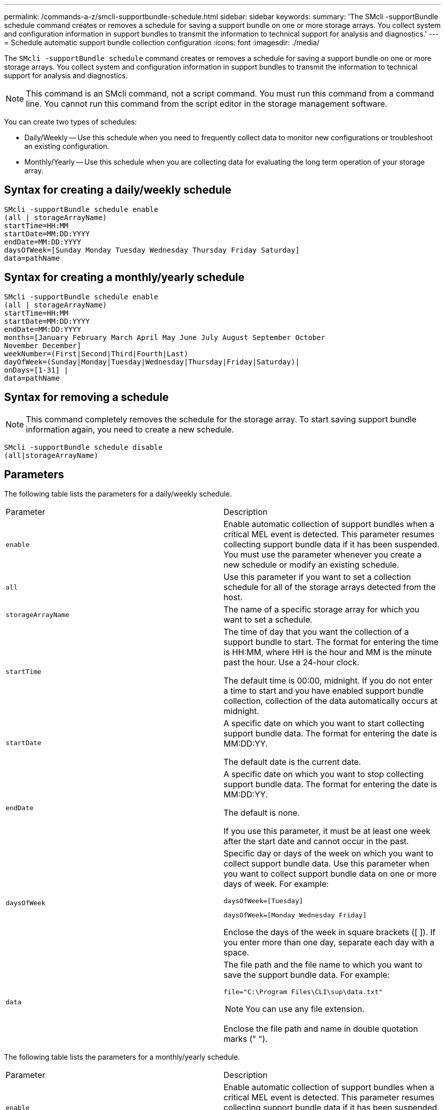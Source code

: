 ---
permalink: /commands-a-z/smcli-supportbundle-schedule.html
sidebar: sidebar
keywords: 
summary: 'The SMcli -supportBundle schedule command creates or removes a schedule for saving a support bundle on one or more storage arrays. You collect system and configuration information in support bundles to transmit the information to technical support for analysis and diagnostics.'
---
= Schedule automatic support bundle collection configuration
:icons: font
:imagesdir: ./media/

[.lead]
The `SMcli -supportBundle schedule` command creates or removes a schedule for saving a support bundle on one or more storage arrays. You collect system and configuration information in support bundles to transmit the information to technical support for analysis and diagnostics.

[NOTE]
====
This command is an SMcli command, not a script command. You must run this command from a command line. You cannot run this command from the script editor in the storage management software.
====

You can create two types of schedules:

* Daily/Weekly -- Use this schedule when you need to frequently collect data to monitor new configurations or troubleshoot an existing configuration.
* Monthly/Yearly -- Use this schedule when you are collecting data for evaluating the long term operation of your storage array.

== Syntax for creating a daily/weekly schedule

----
SMcli -supportBundle schedule enable
(all | storageArrayName)
startTime=HH:MM
startDate=MM:DD:YYYY
endDate=MM:DD:YYYY
daysOfWeek=[Sunday Monday Tuesday Wednesday Thursday Friday Saturday]
data=pathName
----

== Syntax for creating a monthly/yearly schedule

----
SMcli -supportBundle schedule enable
(all | storageArrayName)
startTime=HH:MM
startDate=MM:DD:YYYY
endDate=MM:DD:YYYY
months=[January February March April May June July August September October
November December]
weekNumber=(First|Second|Third|Fourth|Last)
dayOfWeek=(Sunday|Monday|Tuesday|Wednesday|Thursday|Friday|Saturday)|
onDays=[1-31] |
data=pathName
----

== Syntax for removing a schedule

[NOTE]
====
This command completely removes the schedule for the storage array. To start saving support bundle information again, you need to create a new schedule.
====

----
SMcli -supportBundle schedule disable
(all|storageArrayName)
----

== Parameters

The following table lists the parameters for a daily/weekly schedule.

|===
| Parameter| Description
a|
`enable`
a|
Enable automatic collection of support bundles when a critical MEL event is detected. This parameter resumes collecting support bundle data if it has been suspended. You must use the parameter whenever you create a new schedule or modify an existing schedule.
a|
`all`
a|
Use this parameter if you want to set a collection schedule for all of the storage arrays detected from the host.
a|
`storageArrayName`
a|
The name of a specific storage array for which you want to set a schedule.
a|
`startTime`
a|
The time of day that you want the collection of a support bundle to start. The format for entering the time is HH:MM, where HH is the hour and MM is the minute past the hour. Use a 24-hour clock.

The default time is 00:00, midnight. If you do not enter a time to start and you have enabled support bundle collection, collection of the data automatically occurs at midnight.

a|
`startDate`
a|
A specific date on which you want to start collecting support bundle data. The format for entering the date is MM:DD:YY.

The default date is the current date.

a|
`endDate`
a|
A specific date on which you want to stop collecting support bundle data. The format for entering the date is MM:DD:YY.

The default is none.

If you use this parameter, it must be at least one week after the start date and cannot occur in the past.

a|
`daysOfWeek`
a|
Specific day or days of the week on which you want to collect support bundle data. Use this parameter when you want to collect support bundle data on one or more days of week. For example:

----
daysOfWeek=[Tuesday]
----

----
daysOfWeek=[Monday Wednesday Friday]
----

Enclose the days of the week in square brackets ([ ]). If you enter more than one day, separate each day with a space.

a|
`data`
a|
The file path and the file name to which you want to save the support bundle data. For example:

----
file="C:\Program Files\CLI\sup\data.txt"
----

[NOTE]
====
You can use any file extension.
====

Enclose the file path and name in double quotation marks (" ").

|===
The following table lists the parameters for a monthly/yearly schedule.

|===
| Parameter| Description
a|
`enable`
a|
Enable automatic collection of support bundles when a critical MEL event is detected. This parameter resumes collecting support bundle data if it has been suspended. You must use the parameter whenever you create a new schedule or modify an existing schedule.
a|
`all`
a|
Use this parameter if you want to set a collection schedule for all of the storage arrays detected from the host.
a|
`storageArrayName`
a|
The name of a specific storage array for which you want to set a schedule.
a|
`startTime`
a|
The time of a day that you want the collection of a support bundle to start. The format for entering the time is HH:MM, where HH is the hour and MM is the minute past the hour. Use a 24-hour clock.

The default time is 00:00, midnight. If you do not enter a time to start and you have enabled support bundle collection, collection of the data automatically occurs at midnight.

a|
`startDate`
a|
A specific date on which you want to start collecting support bundle data. The format for entering the date is MM:DD:YY.

The default date is the current date.

a|
`endDate`
a|
A specific date on which you want to stop collecting support bundle data. The format for entering the date is MM:DD:YY.

The default is none.

a|
`months`
a|
Specific month or months of the year on which you want to collect support bundle data. Use this parameter when you want to collect support bundle data on one or more months of a year. For example:

----
months=[June]
----

----
months=[January April July October]
----

Enclose the month in square brackets ([ ]). If you enter more than one month, separate each month with a space.

a|
`weekNumber`
a|
A week in the month during which you want to collect support bundle data. For example:

----
weekNumber=first
----

a|
`dayOfWeek`
a|
A specific day of the week on which you want to collect support bundle data. Use this parameter when you want to collect support bundle data on only one day of the week. For example:

----
dayOfWeek=Wednesday
----

a|
`onDays`
a|
Specific day or days in a month on which you want to collect support bundle data. For example:

----
onDays=[15]
----

----
onDays=[7 21]
----

Enclose the day in square brackets ([ ]). If you enter more than one day, separate each day with a space.

[NOTE]
====
You cannot use the `onDays` parameter with either the `weekNumber` parameter or the `dayOfWeek` parameter.
====

a|
`data`
a|
The file path and the file name to which you want to save the support bundle data. For example:

----
file="C:\Program Files\CLI\sup\data.txt"
----

[NOTE]
====
You can use any file extension.
====

Enclose the file path and name in double quotation marks (" ").

|===
The following table lists the parameters for removing a schedule.

|===
| Parameter| Description
a|
`disable`
a|
Disables the automatic collection of support bundles and deletes any previously defined schedules immediately.

[NOTE]
====
Disabling a schedule also deletes the schedule.
====

a|
`all`
a|
Use this parameter if you want to set a collection schedule for all of the storage arrays detected from the host.
a|
`storageArrayName`
a|
The name of a specific storage array for which you want to set a schedule.
|===

== Notes

When you use the `all` parameter to set a common schedule for all of the storage arrays, the schedules for individual storage arrays are deleted. If a schedule is set for all storage arrays, newly discovered storage arrays will follow the same schedule. If a schedule is set for all storage arrays and then a schedule is set for a single storage array, newly discovered storage arrays will not have a schedule defined.

Following are examples of the usage of this command. The first example is of a daily/weekly schedule that meets these criteria for collecting support bundle data:

* The storage array name is DevKit4
* The collection start time is 02:00 (2:00 in the morning)
* The start date is 05:01:2013 (May 1, 2013)
* Data will be collected on Monday and Friday of each week
* This schedule does not have an end date, and can be stopped only by running the `SMcli -supportBundle schedule disable` command

----
SMcli -supportBundle schedule enable DevKit4 startTime=02:00
startDate=05:01:2013 endDate=05:10:2014 daysOfWeek=[Monday Friday]
----

The second example is of a monthly/yearly schedule that meets these criteria for collecting support bundle data:

* The storage array name is eng_stor1
* The collection start time is 04:00 (4:00 in the morning)
* The start date is 05:01:2013 (May 1, 2013)
* Data will be collected in March, April, May, June, and August
* Data will be collected on the first and twenty-first days of each month
* This schedule does not have an end date, and can be stopped only by running the `SMcli -supportBundle schedule disable` command

----
SMcli -supportBundle schedule enable eng_stor1 startTime=04:00
startDate=05:01:2013 months=[March April May June August] onDays=[1 21]
----

The third example is of a monthly/yearly schedule that meets these criteria for collecting support bundle data:

* The storage array name is firmware_2
* The collection start time is 22:00 (10:00 at night)
* The start date is 05:01:2013 (May 1, 2013)
* Data will be collected in March, April, May, June, and August
* Data will be collected on Friday of the first week of each month
* This schedule will end on 05:10:2014 (May 10, 2014)

----
SMcli -supportBundle schedule enable firmware_2 startTime=22:00
startDate=05:01:2013 endDate=05:10:2014 months=[March April May June August]
weekNumber=First dayOfWeek=Friday
----

== Minimum firmware level

7.83
